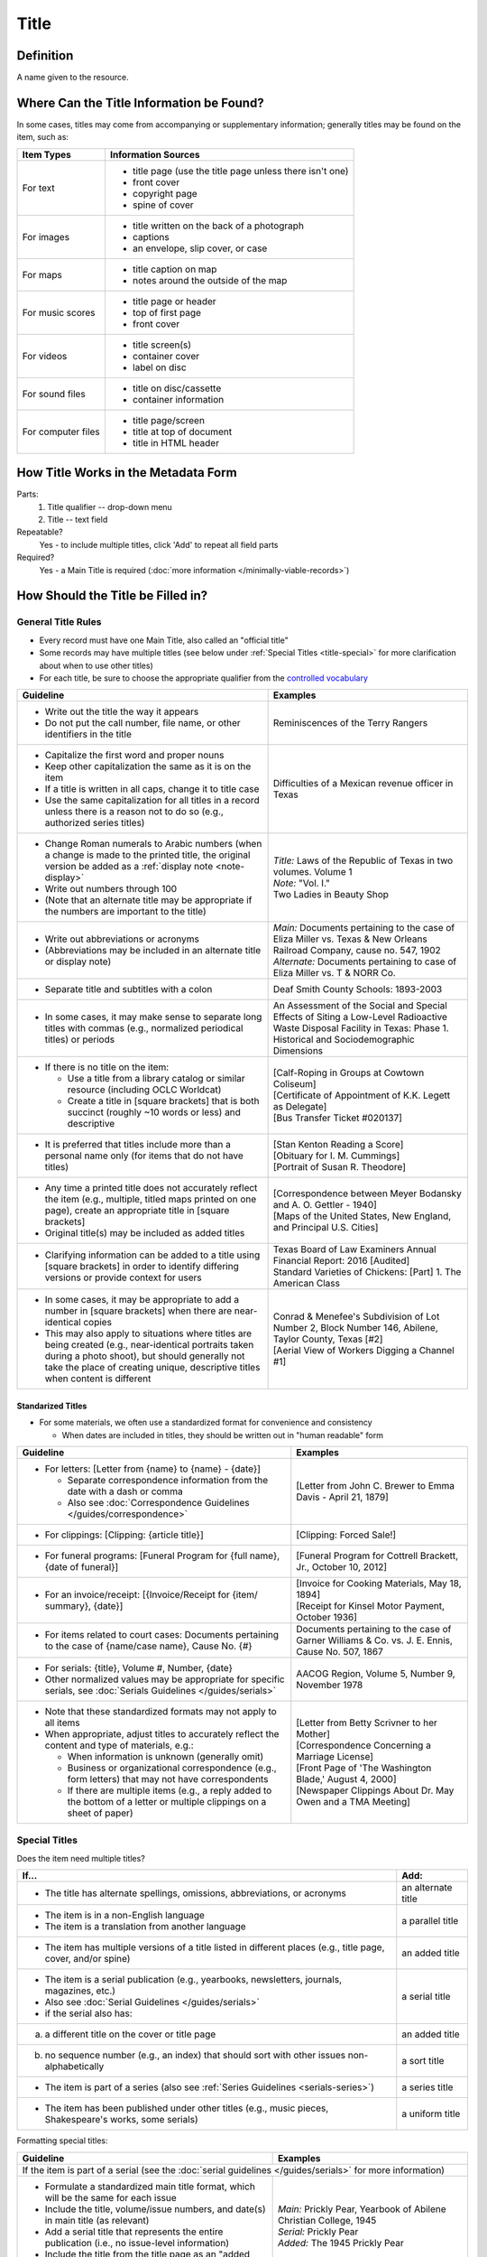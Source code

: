 #####
Title
#####

.. _title-definition:

**********
Definition
**********

A name given to the resource.


.. _title-sources:

*******************************************
Where Can the Title Information be Found?
*******************************************

In some cases, titles may come from accompanying or supplementary information; generally titles may be found on the item, such as:

+---------------------------------------+-------------------------------------------------------+
|**Item Types**                         |**Information Sources**                                |
+=======================================+=======================================================+
|For text                               |- title page (use the title page unless there isn't    |
|                                       |  one)                                                 |
|                                       |- front cover                                          |
|                                       |- copyright page                                       |
|                                       |- spine of cover                                       |
+---------------------------------------+-------------------------------------------------------+
|For images                             |- title written on the back of a photograph            |
|                                       |- captions                                             |
|                                       |- an envelope, slip cover, or case                     |
+---------------------------------------+-------------------------------------------------------+
|For maps                               |- title caption on map                                 |
|                                       |- notes around the outside of the map                  |
+---------------------------------------+-------------------------------------------------------+
|For music scores                       |- title page or header                                 |
|                                       |- top of first page                                    |
|                                       |- front cover                                          |
+---------------------------------------+-------------------------------------------------------+
|For videos                             |- title screen(s)                                      |
|                                       |- container cover                                      |
|                                       |- label on disc                                        |
+---------------------------------------+-------------------------------------------------------+
|For sound files                        |- title on disc/cassette                               |
|                                       |- container information                                |
+---------------------------------------+-------------------------------------------------------+
|For computer files                     |- title page/screen                                    |
|                                       |- title at top of document                             |
|                                       |- title in HTML header                                 |
+---------------------------------------+-------------------------------------------------------+

.. _title-form:

************************************
How Title Works in the Metadata Form
************************************

.. image:: ../_static/images/edit-title.png
   :alt: Screenshot of title element in metadata editing system.

Parts:
	#. Title qualifier -- drop-down menu
	#. Title -- text field

Repeatable?
	Yes - to include multiple titles, click 'Add' to repeat all field parts

Required?
	 Yes - a Main Title is required (:doc:`more information </minimally-viable-records>`)

.. _title-fill:

**********************************
How Should the Title be Filled in?
**********************************

General Title Rules
===================

-   Every record must have one Main Title, also called an "official title"
-   Some records may have multiple titles (see below under :ref:`Special Titles <title-special>` for more clarification about when to use other titles)
-   For each title, be sure to choose the appropriate qualifier from the `controlled vocabulary <https://digital2.library.unt.edu/vocabularies/title-qualifiers/>`_
    
    
+-----------------------------------------------------------+---------------------------------------+
| **Guideline**                                             | **Examples**                          |
+===========================================================+=======================================+
|-  Write out the title the way it appears                  |Reminiscences of the Terry Rangers     |
|-  Do not put the call number, file name, or other         |                                       |
|   identifiers in the title                                |                                       |
+-----------------------------------------------------------+---------------------------------------+
|-  Capitalize the first word and proper nouns              |Difficulties of a Mexican revenue      |
|-  Keep other capitalization the same as it is on the item |officer in Texas                       |
|-  If a title is written in all caps, change it to title   |                                       |
|   case                                                    |                                       |
|-  Use the same capitalization for all titles in a record  |                                       |
|   unless there is a reason not to do so (e.g., authorized |                                       |
|   series titles)                                          |                                       |
+-----------------------------------------------------------+---------------------------------------+
|-  Change Roman numerals to Arabic numbers (when a change  | | *Title:* Laws of the Republic of    |
|   is made to the printed title, the original version      |	Texas in two volumes. Volume 1      |
|   be added as a                                           | | *Note:* "Vol. I."                   |
|   :ref:`display note <note-display>`                      |                                       |
|-  Write out numbers through 100                           |                                       |
|-  (Note that an alternate title may be appropriate if     |                                       |
|   the numbers are important to the title)                 |                                       |
|                                                           | | Two Ladies in Beauty Shop           |
+-----------------------------------------------------------+---------------------------------------+
|-  Write out abbreviations or acronyms                     | | *Main:* Documents pertaining to the |
|-  (Abbreviations may be included in an alternate title or |   case of Eliza Miller vs. Texas & New|
|   display note)                                           |   Orleans Railroad Company, cause no. |
|                                                           |   547, 1902                           |
|                                                           | | *Alternate:* Documents pertaining to|
|                                                           |   case of Eliza Miller vs. T & NORR   |
|                                                           |   Co.                                 |
+-----------------------------------------------------------+---------------------------------------+
|-  Separate title and subtitles with a colon               |Deaf Smith County Schools: 1893-2003   |
+-----------------------------------------------------------+---------------------------------------+
|-  In some cases, it may make sense to separate long titles|An Assessment of the Social and Special|
|   with commas (e.g., normalized periodical titles) or     |Effects of Siting a Low-Level          |
|   periods                                                 |Radioactive Waste Disposal Facility in |
|                                                           |Texas: Phase 1. Historical and         |
|                                                           |Sociodemographic Dimensions            |
+-----------------------------------------------------------+---------------------------------------+
|-  If there is no title on the item:                       | | [Calf-Roping in Groups at Cowtown   |
|                                                           |   Coliseum]                           |
|   -   Use a title from a library catalog or similar       |                                       |
|       resource (including OCLC Worldcat)                  | | [Certificate of Appointment of K.K. |
|   -   Create a title in [square brackets] that is both    |   Legett as Delegate]                 |
|       succinct (roughly ~10 words or less) and descriptive|                                       |
|                                                           | | [Bus Transfer Ticket #020137]       |
+-----------------------------------------------------------+---------------------------------------+
|-  It is preferred that titles include more than a personal| | [Stan Kenton Reading a Score]       |
|   name only (for items that do not have titles)           |                                       |
|                                                           | | [Obituary for I. M. Cummings]       |
|                                                           |                                       |
|                                                           | | [Portrait of Susan R. Theodore]     |
+-----------------------------------------------------------+---------------------------------------+
|-  Any time a printed title does not accurately reflect the| | [Correspondence between Meyer       |
|   item (e.g., multiple, titled maps printed on one page), |   Bodansky and A. O. Gettler - 1940]  |
|   create an appropriate title in [square brackets]        |                                       |
|-  Original title(s) may be included as added titles       | | [Maps of the United States, New     |
|                                                           |   England, and Principal U.S. Cities] |
+-----------------------------------------------------------+---------------------------------------+
|-  Clarifying information can be added to a title using    | | Texas Board of Law Examiners Annual |
|   [square brackets] in order to identify differing        |   Financial Report: 2016 [Audited]    |
|   versions or provide context for users                   |                                       |
|                                                           | | Standard Varieties of Chickens:     |
|                                                           |   [Part] 1. The American Class        |
+-----------------------------------------------------------+---------------------------------------+
|-  In some cases, it may be appropriate to add a number in | | Conrad & Menefee's Subdivision of   |
|   [square brackets] when there are near-identical copies  |   Lot Number 2, Block Number 146,     |
|-  This may also apply to situations where titles are being|   Abilene, Taylor County, Texas [#2]  |
|   created (e.g., near-identical portraits taken during a  |                                       |
|   photo shoot), but should generally not take the place   | | [Aerial View of Workers Digging a   |
|   of creating unique, descriptive titles when content is  |   Channel #1]                         |
|   different                                               |                                       |
+-----------------------------------------------------------+---------------------------------------+

.. _title-standardized:

Standarized Titles
------------------
-   For some materials, we often use a standardized format for convenience and consistency

    -   When dates are included in titles, they should be written out in "human readable" form

+-------------------------------------------------------------------+---------------------------------------+
| **Guideline**                                                     | **Examples**                          |
+===================================================================+=======================================+
|-  For letters: [Letter from {name} to {name} - {date}]            |[Letter from John C. Brewer to Emma    |
|                                                                   |Davis - April 21, 1879]                |
|   -   Separate correspondence information from the date           |                                       |
|       with  a dash or comma                                       |                                       |
|   -   Also see                                                    |                                       |
|       :doc:`Correspondence Guidelines </guides/correspondence>`   |                                       |
+-------------------------------------------------------------------+---------------------------------------+
|-  For clippings: [Clipping: {article title}]                      |[Clipping: Forced Sale!]               |
+-------------------------------------------------------------------+---------------------------------------+
|-  For funeral programs: [Funeral Program for {full name},         |[Funeral Program for Cottrell Brackett,|
|   {date of funeral}]                                              |Jr., October 10, 2012]                 |
+-------------------------------------------------------------------+---------------------------------------+
|-  For an invoice/receipt: [{Invoice/Receipt for {item/            | | [Invoice for Cooking Materials,     |
|   summary}, {date}]                                               |   May 18, 1894]                       |
|                                                                   |                                       |
|                                                                   | | [Receipt for Kinsel Motor Payment,  |
|                                                                   |   October 1936]                       |
+-------------------------------------------------------------------+---------------------------------------+
|-  For items related to court cases: Documents pertaining          |Documents pertaining to the case of    |
|   to the case of {name/case name}, Cause No. {#}                  |Garner Williams & Co. vs. J. E. Ennis, |
|                                                                   |Cause No. 507, 1867                    |
+-------------------------------------------------------------------+---------------------------------------+
|-  For serials: {title}, Volume #, Number, {date}                  |AACOG Region, Volume 5, Number 9,      |
|-  Other normalized values may be appropriate for specific         |November 1978                          |
|   serials, see                                                    |                                       |
|   :doc:`Serials Guidelines </guides/serials>`                     |                                       |
+-------------------------------------------------------------------+---------------------------------------+
|-  Note that these standardized formats may not apply to           | | [Letter from Betty Scrivner to her  |
|   all items                                                       |   Mother]                             |
|-  When appropriate, adjust titles to accurately reflect           |                                       |
|   the content and type of materials, e.g.:                        | | [Correspondence Concerning a        |
|                                                                   |   Marriage License]                   |
|   -   When information is unknown (generally omit)                |                                       |
|   -   Business or organizational correspondence (e.g.,            | | [Front Page of 'The Washington      |
|       form letters) that may not have correspondents              |   Blade,' August 4, 2000]             |
|   -   If there are multiple items (e.g., a reply added to         |                                       |
|       the bottom of a letter or multiple clippings on a           | | [Newspaper Clippings About Dr. May  |
|       sheet of paper)                                             |   Owen and a TMA Meeting]             |
+-------------------------------------------------------------------+---------------------------------------+


.. _title-special:

Special Titles
==============

Does the item need multiple titles?

+-----------------------------------------------------------+---------------------------------------+
| **If...**                                                 | **Add:**                              |
+===========================================================+=======================================+
|-  The title has alternate spellings, omissions,           |an alternate title                     |
|   abbreviations, or acronyms                              |                                       |
+-----------------------------------------------------------+---------------------------------------+
|-  The item is in a non-English language                   |a parallel title                       |
|-  The item is a translation from another language         |                                       |
+-----------------------------------------------------------+---------------------------------------+
|-  The item has multiple versions of a title listed in     |an added title                         |
|   different places (e.g., title page, cover, and/or spine)|                                       |
+-----------------------------------------------------------+---------------------------------------+
|-  The item is a serial publication (e.g., yearbooks,      |a serial title                         |
|   newsletters, journals, magazines, etc.)                 |                                       |
|-  Also see :doc:`Serial Guidelines </guides/serials>`     |                                       |
|-  if the serial also has:                                 |                                       |
+-----------------------------------------------------------+---------------------------------------+
|a.   a different title on the cover or title page          |an added title                         |
+-----------------------------------------------------------+---------------------------------------+
|b.   no sequence number (e.g., an index) that should       |a sort title                           |
|     sort with other issues non-alphabetically             |                                       |
+-----------------------------------------------------------+---------------------------------------+
|-  The item is part of a series (also see                  |a series title                         |
|   :ref:`Series Guidelines <serials-series>`)              |                                       |
+-----------------------------------------------------------+---------------------------------------+
|-  The item has been published under other titles (e.g.,   |a uniform title                        |
|   music pieces, Shakespeare's works, some serials)        |                                       |
+-----------------------------------------------------------+---------------------------------------+


Formatting special titles:

+-----------------------------------------------------------+---------------------------------------+
| **Guideline**                                             | **Examples**                          |
+===========================================================+=======================================+
|If the item is part of a serial (see the :doc:`serial guidelines </guides/serials>` for more       |
|information)                                                                                       |
+-----------------------------------------------------------+---------------------------------------+
|-   Formulate a standardized main title format, which will | | *Main:* Prickly Pear, Yearbook of   |
|    be the same for each issue                             |   Abilene Christian College, 1945     |
|-   Include the title, volume/issue numbers, and date(s) in|                                       |
|    main title (as relevant)                               | | *Serial:* Prickly Pear              |
|-   Add a serial title that represents the entire          |                                       |
|    publication (i.e., no issue-level information)         | | *Added:* The 1945 Prickly Pear      |
|-   Include the title from the title page as an "added     |                                       |
|    title" when relevant                                   |                                       |
+-----------------------------------------------------------+---------------------------------------+
|-  If a serial has has multiple titles over time           |                                       |
|                                                           |                                       |
|   -   Use the serial title that matches the individual    |                                       |
|       issue                                               |                                       |
|   -   A note may be added regarding former or later titles|                                       |
|       but this may be handled by title records when there |                                       |
|       are at least 10 issues of any serial                |                                       |
+-----------------------------------------------------------+---------------------------------------+
|-  If alphabetical sorting of titles is not logical        | | *Main:* The Debates and Proceedings |
|                                                           |   in the Congress of the United       |
|   -   A sort title may be added to order items            |   States, Fourth Congress, Second     |
|   -   This is particularly useful for indexes or special  |   Session                             |
|       editions that may not sort with numbered issues     | | *Serial:* The Debates and           |
|   -   It may be used when serials have no volume or issue |   Proceedings in the Congress of the  |
|       number/s, but is not necessary if the same order may|   United States                       |
|       be achieved by sorting chronologically              | | *Sort:* Annals of Congress, Congress|
|                                                           |   4, Session 2                        |
+-----------------------------------------------------------+---------------------------------------+
|If the item is part of a series or part of a sub-collection                                        |
+-----------------------------------------------------------+---------------------------------------+
|-  Use the title on the item (or an appropriately-created  | | *Main:* [Glass with picture of an   |
|   unique title)                                           |   oil well]                           |
|-  Add a series title that represents the entire series    | | *Series:* Commemorative glasses     |
|                                                           +---------------------------------------+
|                                                           | | *Main:* [War Tax Receipt, June 1862]|
|                                                           | | *Series:* Judge Harris Masterson I  |
|                                                           |   Papers (MS 468)                     |
+-----------------------------------------------------------+---------------------------------------+
|If the item is in a non-English language, or is a translation                                      |
+-----------------------------------------------------------+---------------------------------------+
|-  For a non-English-language item, add a parallel title   | | *Main:* Estado libre de Coahuila y  |
|   with the English translation (if known)                 |   Tejas                               |
|-  If the translation is not included on the item, enclose | | *Parallel:* [Free State of Coahuila |
|   the parallel title in [square brackets]                 |   and Texas                           |
+-----------------------------------------------------------+---------------------------------------+
|-  If the item is a translation into English (or a second  | | *Main:* The Mexican Soldier,        |
|   language, add a parallel title in the original language |   1837-1847                           |
|                                                           | | *Parallel:* El Soldado Mexicano,    |
|                                                           |   1837-1847                           |
+-----------------------------------------------------------+---------------------------------------+
|If the item title has abbreviations, acronyms, or alternate spellings                              |
+-----------------------------------------------------------+---------------------------------------+
|-  Write out full words in the main title                  |*Main:* Barnhart Southwest Quadrangle  |
|-  Add an alternate title with the abbreviations           +---------------------------------------+
|                                                           |*Alternate:* Barnhart SW Quadrangle    |
+-----------------------------------------------------------+---------------------------------------+
|-  If the acronym is well-known or significant to the      | | *Main:* FCC Record, Volume 12, No.  |
|   context, it can be used in the main title with the      |   20, Pages 11370 to 11956,           |
|   fuller version added as an alternate title              |   July 28-August 8, 1997              |
|                                                           | | *Alternate:* Federal Communications |
|                                                           |   Commission Record, Volume 12, No.   |
|                                                           |   20, Pages 11370 to 11956,           |
|                                                           |   July 28-August 8, 1997              |
+-----------------------------------------------------------+---------------------------------------+
|If a published item has multiple titles                                                            |
+-----------------------------------------------------------+---------------------------------------+
|-  Use the title on the primary title page                 | | *Main:* A Memorial and Biographical |
|-  Include other titles as added titles, if relevant (e.g.,|   History of Navarro, Henderson,      |
|   from the front cover, spine, secondary title page, or   |   Anderson, Limestone, Freestone and  |
|   sub-section)                                            |   Leon Counties, Texas                |
|                                                           | | *Added:* The Lone Star State        |
+-----------------------------------------------------------+---------------------------------------+
|If an item has multiple parts or sections                                                          |
+-----------------------------------------------------------+---------------------------------------+
|-  Create an inclusive title that describes the entire item| | *Main:* [Maps of Canada]            |
|-  Include piece titles as added titles                    | | *Added:* Quebec                     |
|                                                           | | *Added:* Ontario                    |
+-----------------------------------------------------------+---------------------------------------+
|If the same item has been published under multiple titles                                          |
+-----------------------------------------------------------+---------------------------------------+
|-  Use the title on the item as the main title             | | *Main:* Six suites for violincello  |
|-  Add a generic uniform title that represents all versions|   solo                                |
|-  Uniform titles generally come from catalog records      | | *Uniform:* Suites, violoncello, BMV |
|                                                           |   1007-1012                           |
|                                                           +---------------------------------------+
|                                                           | | *Main:* 1980 census of population   |
|                                                           |   and housing. Census tracts. Abilene,|
|                                                           |   Tex., standard metropolitan         |
|                                                           |   statistical area.                   |
|                                                           | | *Uniform:* Census of population and |
|                                                           |   housing (1980). Census tracts.      |
+-----------------------------------------------------------+---------------------------------------+
|If the item is a serial with a complex title pattern                                               |
+-----------------------------------------------------------+---------------------------------------+
|-  Use the main title and serial title according to serial | | *Main:* Texas Eleventh Court of     |
|   guidelines                                              |   Appeals Annual Financial Report:    |
|-  Add a generic uniform title that represents all versions|   2011                                |
|-  Uniform titles generally come from catalog records      | | *Uniform:* Financial report for ... |
|                                                           |   fiscal year                         |
+-----------------------------------------------------------+---------------------------------------+


*Note:* In the Digital Collections, serial and series titles show up as a facet used for narrowing search results,
so adding a series is one way to create a subset or grouping of items within an established collection.  Also
see :doc:`Serials and Series </guides/serials>` for more information.


.. _title-examples:

**************
Other Examples
**************

Hand-carved cross
   *Main:* [Wooden Cross]

US Geological Survey map
   *Main:* Map of the Woodbine Artesian Reservoirs of the Black and
   Grand Prairies of Texas including the Eastern and Western Cross Timbers

Letter
   *Main:* [Letter from Jose Maria Viesca to Lorenzo de Zavala, April 14, 1828]

Yearbook
   -    *Main:* The Swarm, Yearbook of Howard Payne University, 2005
   -    *Serial:* The Swarm
   -    *Added:* Building the Future, Howard Payne University 2005 Swarm, Volume 94, Brownwood, Texas

Legislative Journal
   -    *Main:* Journal of the House of Representatives of the Regular Session, Volume 2, and First Called Session of the Fifty-Ninth Legislature
   -    *Serial:* Journal of the House of Representatives, Texas Legislature
   -    *Uniform:* Journal of the House of Representatives of the...session of the...Legislature of Texas.
   -    *Series:* 59th Legislature of Texas
   -    *Sort:* Journal of the House of Representatives of the State of Texas, Legislature 59, Regular Session, Volume 2
   -    *Added:* Journal of the House of Representatives of the Regular Session of the Fifty-Ninth Legislature of the State of Texas, Volume 2
   -    *Added:* Journal of the House of Representatives of the First Called Session of the Fifty-Ninth Legislature of the State of Texas

Plat Map
   -    *Main:* K. K. Legett's Subdivision of Lot Number 4 & a Part of Lot Number 5 of the Benjamin Austin Survey Number 92, Taylor County, Texas
   -    *Alternate:* K. K. Legett's Subdivision of Lot No. 4 & a Part of Lot No. 5 of the Benj. Austin Sur. No. 92, Taylor Co., Texas

Technical Report
   -    *Main:* Fuel Cycle Program Progress Report: Eleventh Quarter, January-March 1963
   -    *Added:* Fuel Cycle Program. A Boiling Water Reactor Research and Development Program: Eleventh Quarterly Progress Report, January-March, 1963
   -    *Serial:* Fuel Cycle Program Progress Report
   -    *Sort:* Fuel Cycle Program Progress Report, Quarter 11, 1963
   -    *Series:* AEC research and development report
   -    *Series:* Atomic Energy Commission Reports
   -    *Series:* General Electric Company Atomic Power Reports
   -    *Added:* General Electric Atomic Power Equipment Department Report GEAP-4215

.. _title-comments:

********
Comments
********

**Glossary of Title Types:**


+-----------------------+---------------------------+-----------------------------------------------+
| **Code**              | **Examples**              | **Definition**                                |
+=======================+===========================+===============================================+
|officialtitle          |Main Title                 |The most appropriate title to represent the    |
|                       |                           |individual item                                |
+-----------------------+---------------------------+-----------------------------------------------+
|alternatetitle         |Alternate Title            |Reflects alternate spellings, terms, or        |
|                       |                           |omissions (including abbreviations, acronyms,  |
|                       |                           |and enumerations)                              |
+-----------------------+---------------------------+-----------------------------------------------+
|paralleltitle          |Parallel Title             |Used for items written in non-English languages|
|                       |                           |or translations from a second language         |
+-----------------------+---------------------------+-----------------------------------------------+
|serialtitle            |Serial Title               |Representative of an entire serial publication |
+-----------------------+---------------------------+-----------------------------------------------+
|seriestitle            |Series Title               |Representative of an entire series of separate |
|                       |                           |but related items                              |
+-----------------------+---------------------------+-----------------------------------------------+
|uniformtitle           |Uniform Title              |A generalized title when an item has been      |
|                       |                           |published under different titles               |
+-----------------------+---------------------------+-----------------------------------------------+
|addedtitle             |Added Title                |Reflects additional titles or significant      |
|                       |                           |subsections                                    |
+-----------------------+---------------------------+-----------------------------------------------+


.. _title-resources:

*********
Resources
*********

-  UNT Title Qualifier `Controlled Vocabulary`_
- `OCLC Worldcat <http://www.worldcat.org/>`_
- `Worldcat via FirstSearch <https://discover.library.unt.edu/catalog/b2247936>`_ (UNT staff/students can get to OCLC records through electronic resources)

More Guidelines:

-   :doc:`Quick-Start Metadata Guide </guides/quick-start-guide>`
-   `Metadata Home <https://library.unt.edu/metadata/>`_